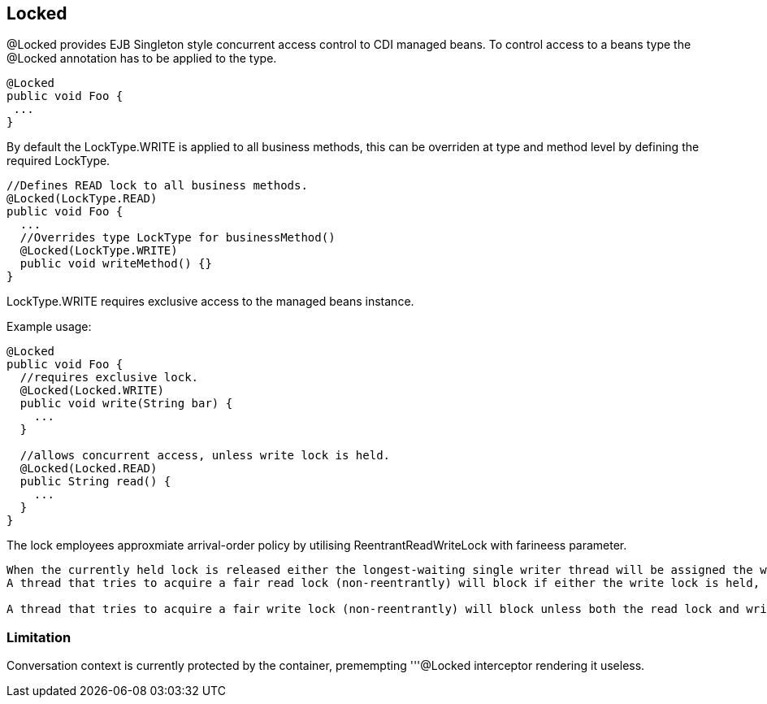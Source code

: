 == Locked

@Locked provides EJB Singleton style concurrent access control to CDI managed beans.   
To control access to a beans type the @Locked annotation has to be applied to the type.
[source, java]
----
@Locked
public void Foo {
 ...
}
----
By default the LockType.WRITE is applied to all business methods, this can be overriden at
type and method level by defining the required LockType.
[source, java]
----
//Defines READ lock to all business methods.
@Locked(LockType.READ)
public void Foo {
  ...
  //Overrides type LockType for businessMethod()
  @Locked(LockType.WRITE)
  public void writeMethod() {}
}
----

LockType.WRITE requires exclusive access to the managed beans instance.

Example usage:
[source, java]
----
@Locked
public void Foo {
  //requires exclusive lock.
  @Locked(Locked.WRITE)
  public void write(String bar) {
    ...
  }
  
  //allows concurrent access, unless write lock is held.
  @Locked(Locked.READ)
  public String read() {
    ...
  }
}
----

The lock employees approxmiate arrival-order policy by utilising ReentrantReadWriteLock with farineess parameter. 

[quote, Java 7 ReentrantReadWriteLock]
----
When the currently held lock is released either the longest-waiting single writer thread will be assigned the write lock, or if there is a group of reader threads waiting longer than all waiting writer threads, that group will be assigned the read lock.
A thread that tries to acquire a fair read lock (non-reentrantly) will block if either the write lock is held, or there is a waiting writer thread. The thread will not acquire the read lock until after the oldest currently waiting writer thread has acquired and released the write lock. Of course, if a waiting writer abandons its wait, leaving one or more reader threads as the longest waiters in the queue with the write lock free, then those readers will be assigned the read lock.

A thread that tries to acquire a fair write lock (non-reentrantly) will block unless both the read lock and write lock are free (which implies there are no waiting threads). (Note that the non-blocking https://docs.oracle.com/javase/7/docs/api/java/util/concurrent/locks/ReentrantReadWriteLock.ReadLock.html#tryLock()[``ReentrantReadWriteLock.ReadLock.tryLock()``] and https://docs.oracle.com/javase/7/docs/api/java/util/concurrent/locks/ReentrantReadWriteLock.WriteLock.html#tryLock()[``ReentrantReadWriteLock.WriteLock.tryLock()``] methods do not honor this fair setting and will acquire the lock if it is possible, regardless of waiting threads.)
----

=== Limitation

Conversation context is currently protected by the container, premempting '''@Locked interceptor rendering it useless.  

